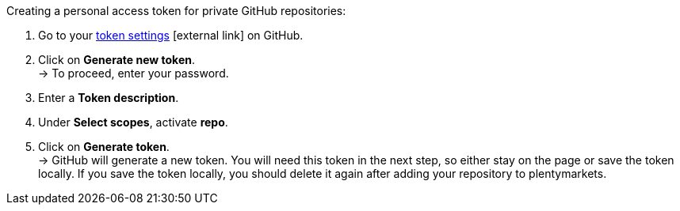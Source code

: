 [.instruction]
Creating a personal access token for private GitHub repositories:

. Go to your link:https://github.com/settings/tokens[token settings^]{nbsp}icon:external-link[] on GitHub.
. Click on *Generate new token*. +
→ To proceed, enter your password.
. Enter a *Token description*.
. Under *Select scopes*, activate *repo*. +
. Click on *Generate token*. +
→ GitHub will generate a new token. You will need this token in the next step, so either stay on the page or save the token locally. If you save the token locally, you should delete it again after adding your repository to plentymarkets.